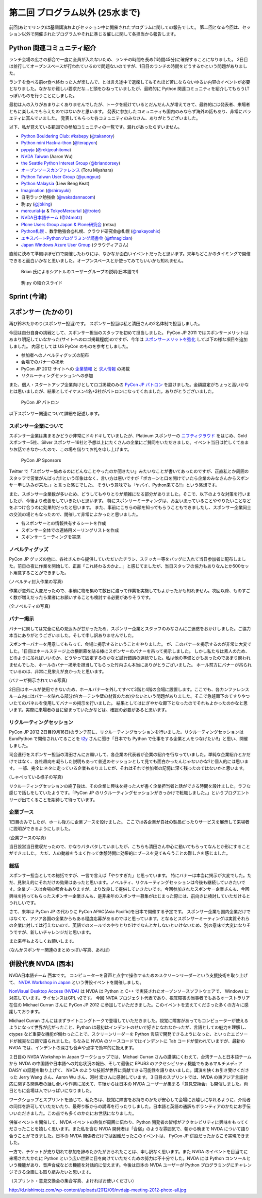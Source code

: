 ==================================
 第二回 プログラム以外 (25水まで)
==================================

前回(あとでリンク)は基調講演およびセッション中に開催されたプログラムに関しての報告でした。
第二回となる今回は、セッション以外で開催されたプログラムやそれに準じる催しに関して各担当から報告します。


Python 関連コミュニティ紹介
===========================
ランチ会場の広さの都合で一度に全員が入れないため、ランチの時間を長め(1時間45分)に確保することになりました。
2日目は並行してオープンスペースが行われているので問題ないのですが、1日目のランチの時間をどうするかという問題がありました。

ランチを食べる前or食べ終わった人が楽しんで、とは言え途中で退席してもそれほど苦にならないゆるい内容のイベントが必要となりました。なかなか難しい要求だな...と頭をひねっていましたが、最終的に Python 関連コミュニティを紹介してもらうLTっぽいものを行うことにしました。

最初は人の入りがあまりよくありませんでしたが、トークを続けているとだんだん人が増えてきて、最終的には発表者、来場者ともに楽しんでもらえたのではないかと思います。
発表に参加したコミュニティも国内のみならず海外の話もあり、非常にバラエティに富んでいました。
発表してもらった各コミュニティのみなさん、ありがとうございました。

以下、私が覚えている範囲での参加コミュニティの一覧です。漏れがあったらすいません。

- `Python Bouldering Club: #kabepy <http://connpass.com/series/64/>`_
  (`@takanory <http://twitter.com/takanory>`_)
- `Python mini Hack-a-thon <http://connpass.com/series/14/>`_
  (`@terapyon <http://twitter.com/terapyon>`_)
- `pypyja <https://sites.google.com/site/pypyja/>`_
  (`@rokjyouhitoma <http://twitter.com/rokjyouhitoma>`_)
- `NVDA Taiwan <http://tw.myblog.yahoo.com/nvda_taiwan>`_
  (Aaron Wu)
- `the Seattle Python Interest Group <http://seapig.org/>`_
  (`@briandorsey <http://twitter.com/briandorsey>`_)
- `オープンソースカンファレンス <http://www.ospn.jp/>`_
  (Toru Miyahara)
- `Python Taiwan User Group <http://www.python.org.tw/>`_
  (`@yungyuc <http://twitter.com/yungyuc>`_)
- `Python Malaysia <http://www.python.my/>`_
  (Liew Beng Keat)
- `Imagination <http://shiroyuki.com/work/project-imagination>`_
  (`@shiroyuki <http://twitter.com/shiroyuki>`_)
- 自宅ラック勉強会
  (`@wakadannacom <https://twitter.com/wakadannacom>`_)
- 駒.py
  (`@jbking <http://twitter.com/jbking>`_)
- `mercurial-ja <http://groups.google.com/group/mercurial-ja>`_ & `TokyoMercurial <http://connpass.com/series/86/>`_
  (`@troter <http://twitter.com/troter>`_)
- `NVDA日本語チーム <http://www.nvda.jp>`_
  (`@24motz <http://twitter.com/24motz>`_)
- `Plone Users Group Japan & Plone研究会 <http://www.plone.jp>`_
  (retsu)
- `Python札幌 <https://groups.google.com/forum/?hl=ja&fromgroups#!forum/python-sapporo>`_ 、数学勉強会@札幌、クラウド研究会@札幌
  (`@nakayoshix <http://twitter.com/nakayoshix>`_)
- `エキスパートPythonプログラミング読書会 <http://connpass.com/series/31/>`_
  (`@tfmagician <http://twitter.com/tfmagician>`_)
- `Japan Windows Azure User Group <http://r.jazug.jp/>`_ (クラウディアさん)

直前に決めて準備ほぼゼロで開催したわりには、なかなか面白いイベントだったと思います。来年もどこかのタイミングで開催できると面白いかなと思いました。オープンスペースとか使ってみてもいいかも知れません。

.. figure:: /_static/brian.jpg
   :width: 500
   :alt: Brian 氏によるシアトルのユーザーグループの説明(日本語で!)

   Brian 氏によるシアトルのユーザーグループの説明(日本語で!)

.. figure:: /_static/komapy.jpg
   :width: 500
   :alt: 駒.py の紹介スライド

   駒.py の紹介スライド

Sprint (今津)
=============

スポンサー (たかのり)
=====================
再び鈴木たかのり(スポンサー担当)です。
スポンサー担当は私と清田さんの2名体制で担当しました。

今回は自分自身の挑戦として、スポンサー担当のスタッフを初めて担当しました。
PyCon JP 2011 ではスポンサーメリットはあまり明記していなかった(サイトへのロゴ掲載程度)のですが、今年は `スポンサーメリットを強化 <http://2012.pycon.jp/sponsor/prospectus.html>`_ して以下の様な項目を追加しました。
内容としては US PyCon のものを参考としました。

- 参加者へのノベルティグッズの配布
- 会場でのバナーの掲示
- PyCon JP 2012 サイトへの `企業情報 <http://2012.pycon.jp/sponsor.html>`_ と `求人情報 <http://2012.pycon.jp/sponsor/jobs.html>`_ の掲載
- リクルーティングセッションへの参加

また、個人・スタートアップ企業向けとしてロゴ掲載のみの `PyCon JP パトロン <http://2012.pycon.jp/sponsor/patron.html>`_ を設けました。金額設定がちょっと高いかなとは思いましたが、結果としてイケメン4名+2社がパトロンになってくれました。ありがとうございました。

.. figure:: /_static/patron.png
   :alt: PyCon JP パトロン

   PyCon JP パトロン

以下スポンサー関連について詳細を記述します。

スポンサー企業について
----------------------
スポンサー企業は集まるかどうか非常にドキドキしていましたが、Platinum スポンサーの
`ニフティクラウド <http://c4sa.nifty.com/>`_ をはじめ、Gold スポンサー5社、Silver スポンサー16社と予想以上にたくさんの企業にご賛同をいただきました。イベント当日は忙しくてあまりお話できなかったので、この場を借りてお礼を申し上げます。

.. figure:: /_static/sponsors.png
   :alt: PyCon JP Sponsors
   :width: 400

   PyCon JP Sponsors

Twitter で「スポンサー集めるのにどんなことやったのか聞きたい」みたいなことが書いてあったのですが、正直私とか周囲のスタッフで営業がんばった!!という印象はなく、言い方は悪いですが「ポカーンと口を開けていたら企業のみなさんからスポンサー申し込みが来た。」と言った感じでした。
そういう意味でも「ヤバイ、Python来てる!!」という感想です。

また、スポンサー企業数が多いため、どうしてもやりとりが煩雑になる部分がありました。そこで、以下のような対策を行いましたが、今後より改善をしていきたいと思います。
特にスポンサーミーティングは、お互い思っていることややりたいことなどをぶつけ合うのに効果的だったと思います。
また、事前にこちらの顔を知ってもらうこともできましたし、スポンサー企業同士の交流の場ともなったので、開催して非常によかったと思いました。

- 各スポンサーとの情報共有するシートを作成
- スポンサー全体での連絡用メーリングリストを作成
- スポンサーミーティングを実施

ノベルティグッズ
----------------
PyCon JP グッズの他に、各社さんから提供していただいたチラシ、ステッカー等をバッグに入れて当日参加者に配布しました。前日の夜に作業を開始して、正直「これ終わるのかよ…」と感じてましたが、当日スタッフの協力もありなんとか500セット用意することができました。

(ノベルティ封入作業の写真)

作業が意外に大変だったので、事前に物を集めて数日に渡って作業を実施してもよかったかも知れません。次回以降、ものすごく数が増えだったら業者にお願いすることも検討する必要がありそうです。

(全ノベルティの写真)

バナー掲示
----------
バナーに関しては完全に私の見込みが甘かったため、スポンサー企業とスタッフのみなさんにご迷惑をおかけしました。ご協力本当にありがとうございました。そして申し訳ありませんでした。

スポンサーバナーを用意してもらって、会場に掲示するということをやりました。
が、このバナーを掲示するのが非常に大変でした。1日目はホールステージ上の横断幕を貼る棒にスポンサーのバナーを吊って掲示しました。
しかし私たちは素人のため、どのように吊ればいいのか、どうやって固定するのかなど試行錯誤の連続でした。私は他の準備とかもあったのであまり関われませんでした、ホールのバナー掲示を担当してもらった竹内さん本当にありがとうございました。
ホール前方にバナーが吊られているのは、非常に見栄えが良かったと思います。

(バナーが掲示されている写真)

2日目はホールが使用できないため、ホールバナーを外してすべて3階と4階の会場に設置します。ここでも、各カンファレンスルーム内にはバナーを貼れる部分が(カーテンや壁の材質のため)少ないという問題がありました。そこで急遽廊下のてすりやついたてのパネルを使用してバナーの掲示を行いました。
結果としてはにぎやかな廊下となったのでそれもよかったのかなと思います。実際に来場者の目に留まっていたかなどは、確認の必要があると思います。

リクルーティングセッション
--------------------------
PyCon JP 2012 2日目(9月16日)のランチ前に、リクルーティングセッションを行いました。リクルーティングセッションは EuroPython で開催されいてることを `t2y <http://twitter.com/t2y>`_ さんに聞き「日本でも Python で仕事をする企業と人をつなげたい!!」と思い、開催しました。

司会進行をスポンサー担当の清田さんにお願いして、各企業の代表者が企業の紹介を行なっていました。単純な企業紹介とかだけではなく、各社趣向を凝らした説明もあって普通のセッションとして見ても面白かったんじゃないかな?と個人的には思います。
一部、完全にネタに走っている企業もありましたが、それはそれで参加者の記憶に深く残ったのではないかと思います。

(しゃべっている様子の写真)

リクルーティングセッションの終了後は、その企業に興味を持った人が書く企業担当者と話ができる時間を設けました。ラフな感じで話しをしていたようです。「PyCon JP のリクルーティングセッションがきっかけで転職しました。」というブログエントリーが出てくることを期待して待っています。

企業ブース
----------
1日目のみでしたが、ホール後方に企業ブースを設けました。
ここでは各企業が自社の製品だったりサービスを展示して来場者に説明ができるようにしました。

(企業ブースの写真)

当日設営当日撤収だったので、かなりバタバタしていましたが、こちらも清田さん中心に動いてもらってなんとか形にすることができました。
ただ、人の動線をうまく作って休憩時間に効果的にブースを見てもらうことの難しさを感じました。

総括
----
スポンサー担当としての総括ですが、一言で言えば「やりすぎた」と思っています。
特にバナーは本当に掲示が大変でした。ただ、見栄え的にそれだけの効果はあったと思います。ノベルティ、リクルーティングセッションは今後も継続していきたいです。企業ブースは会場の都合もありますが、より改良して提供していきたいです。今回参加されたスポンサー企業さんも、今回興味を持ってもらったスポンサー企業さんも、是非来年のスポンサー募集がはじまった際には、前向きに検討していただけるとうれしいです。

さて、来年は PyCon JP の代わりに PyCon APAC(Asia Pacific)を日本で開催する予定です。
スポンサー企業も国内企業だけではなくて、アジア各国の企業からもある程度応募があるのではと思っています。となるとスポンサーミーティングは実質それらの企業に対しては行えないので、英語でのメールでのやりとりだけでなんとかしないといけないため、別の意味で大変になりそうですが、新しいチャレンジだと思います。

また来年もよろしくお願いします。

(なんかスポンサー関連のまとめっぽい写真、あれば)

併設代表 NVDA (西本)
====================

NVDA日本語チーム 西本です。
コンピューターを音声と点字で操作するためのスクリーンリーダーという支援技術を取り上げて、 `NVDA Workshop in Japan <http://workshop.nvda.jp/>`_ という併設イベントを開催しました。

`NonVisual Desktop Access (NVDA) <http://www.nvda-project.org/>`_ は NVDA は Python と C++ で実装されたオープンソースソフトウェアで、 Windows に対応しています。ライセンスはGPL v2です。
今回 NVDA プロジェクト代表であり、視覚障害の当事者でもあるオーストラリア在住の Michael Curran さんに PyCon JP 2012 に参加していただきました。このイベントを支えてくださった多くの方々に感謝しております。

Michael Curran さんにはまずライトニングトークで登壇していただきました。視覚に障害があってもコンピューターが使えるようになって世界が広がったこと、Python は最初はインデントのせいで好きになれなかったが、言語としての魅力を理解し、 ctypes など重要な機能が備わったことで、スクリーンリーダーを Python 言語で開発できるようになった、といったエピソードが誠実な口調で語られました。ちなみに NVDA のソースコードではインデントに Tab コードが使われていますが、最新の NVDA では、インデントの深さも音声や点字で効率的に扱えます。

２日目の NVDA Workshop in Japan ワークショップでは、Michael Curran さんの講演にくわえて、台湾チームと日本語チームから NVDA の中国語や日本語への対応状況の報告、そして最後に EPUB3 のアクセシビリティ機能でもあるマルチメディア DAISY の話題を取り上げて、 NVDA のような技術が世界に貢献できる可能性を語りあいました。講演を快くお引き受けくださった Jerry Wang さん、Aaron Wu さん、河村 宏さんに感謝しています。３日目のスプリントでは、NVDA の東アジア言語対応に関する関係者の話し合いや作業に加えて、午後からは日本の NVDA ユーザーが集まる「意見交換会」も開催しました。両日ともに会場は人でいっぱいになりました。

ワークショップとスプリントを通じて、私たちは、視覚に障害をお持ちのかたが安心して会場にお越しになれるように、介助者の同伴を許可していただいたり、最寄り駅からの誘導を行ったりしました。日本語と英語の通訳もボランティアのかたにお手伝いいただきました。この点でも多くのかたにお世話になりました。

併催イベントを開催して、NVDA イベントの熱気が周囲に伝わり、Python 開発者の皆様がアクセシビリティに興味をもってくださったことを嬉しく思います。また私を含む NVDA 開発者は「合宿」のような雰囲気で、朝から晩まで NVDA について語り合うことができました。日本の NVDA 関係者だけでは困難だったこのイベントは、 PyCon JP 併設だったからこそ実現できました。

一方で、チケットが売り切れて参加を諦めたかたがおられたことは、申し訳なく思います。また NVDA のイベントを目当てに来場されたかたに Python という広い世界に目を向けていただくための努力は不十分でした。NVDA には Python コンソールという機能があり、音声合成などの機能を対話的に使えます。今後は日本の NVDA ユーザーが Python プログラミングにチャレンジできる企画にも取り組みたいと思います。

（スプリント・意見交換会の集合写真、よければお使いください）

http://d.nishimotz.com/wp-content/uploads/2012/09/nvdajp-meeting-2012-photo-all.jpg

